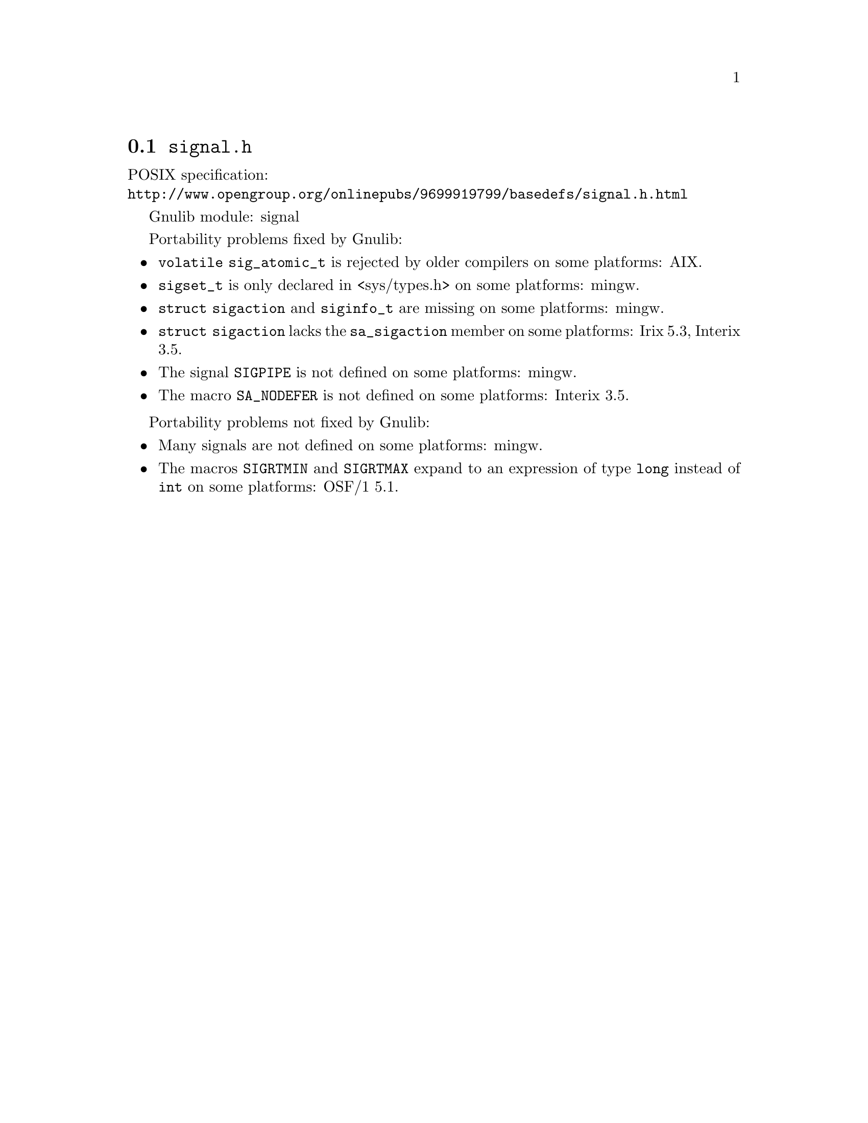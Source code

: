 @node signal.h
@section @file{signal.h}

POSIX specification:@* @url{http://www.opengroup.org/onlinepubs/9699919799/basedefs/signal.h.html}

Gnulib module: signal

Portability problems fixed by Gnulib:
@itemize
@item
@code{volatile sig_atomic_t} is rejected by older compilers on some
platforms:
AIX.
@item
@code{sigset_t} is only declared in <sys/types.h> on some platforms:
mingw.
@item
@code{struct sigaction} and @code{siginfo_t} are missing on some
platforms:
mingw.
@item
@code{struct sigaction} lacks the @code{sa_sigaction} member on some
platforms:
Irix 5.3, Interix 3.5.
@item
The signal @code{SIGPIPE} is not defined on some platforms:
mingw.
@item
The macro @code{SA_NODEFER} is not defined on some platforms:
Interix 3.5.
@end itemize

Portability problems not fixed by Gnulib:
@itemize
@item
Many signals are not defined on some platforms:
mingw.
@item
The macros @code{SIGRTMIN} and @code{SIGRTMAX} expand to an expression of type
@code{long} instead of @code{int} on some platforms:
OSF/1 5.1.
@end itemize
